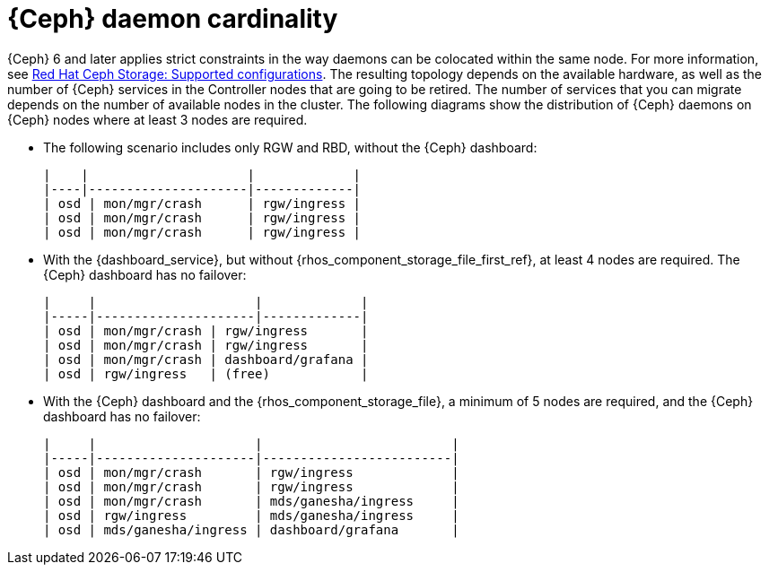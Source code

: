 [id="ceph-daemon-cardinality_{context}"]

= {Ceph} daemon cardinality

{Ceph} 6 and later applies strict constraints in the way daemons can be
colocated within the same node.
ifeval::["{build}" != "upstream"]
For more information, see link:https://access.redhat.com/articles/1548993[Red Hat Ceph Storage: Supported configurations].
endif::[]
The resulting topology depends on the available hardware, as well as the number
of {Ceph} services in the Controller nodes that are going to be retired.
The number of services that you can migrate depends on the number of available nodes in the cluster. The following diagrams show the distribution of {Ceph} daemons on {Ceph} nodes where at least 3 nodes are required. 

* The following scenario includes only RGW and RBD, without the {Ceph} dashboard:
+
----
|    |                     |             |
|----|---------------------|-------------|
| osd | mon/mgr/crash      | rgw/ingress |
| osd | mon/mgr/crash      | rgw/ingress |
| osd | mon/mgr/crash      | rgw/ingress |
----

* With the {dashboard_service}, but without {rhos_component_storage_file_first_ref}, at least 4 nodes are required. The {Ceph} dashboard has no failover:
+
----
|     |                     |             |
|-----|---------------------|-------------|
| osd | mon/mgr/crash | rgw/ingress       |
| osd | mon/mgr/crash | rgw/ingress       |
| osd | mon/mgr/crash | dashboard/grafana |
| osd | rgw/ingress   | (free)            |
----

* With the {Ceph} dashboard and the {rhos_component_storage_file}, a minimum of 5 nodes are required, and the {Ceph} dashboard has no failover:
+
----
|     |                     |                         |
|-----|---------------------|-------------------------|
| osd | mon/mgr/crash       | rgw/ingress             |
| osd | mon/mgr/crash       | rgw/ingress             |
| osd | mon/mgr/crash       | mds/ganesha/ingress     |
| osd | rgw/ingress         | mds/ganesha/ingress     |
| osd | mds/ganesha/ingress | dashboard/grafana       |
----
